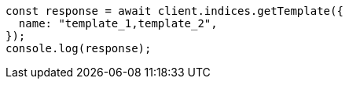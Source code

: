 // This file is autogenerated, DO NOT EDIT
// Use `node scripts/generate-docs-examples.js` to generate the docs examples

[source, js]
----
const response = await client.indices.getTemplate({
  name: "template_1,template_2",
});
console.log(response);
----

